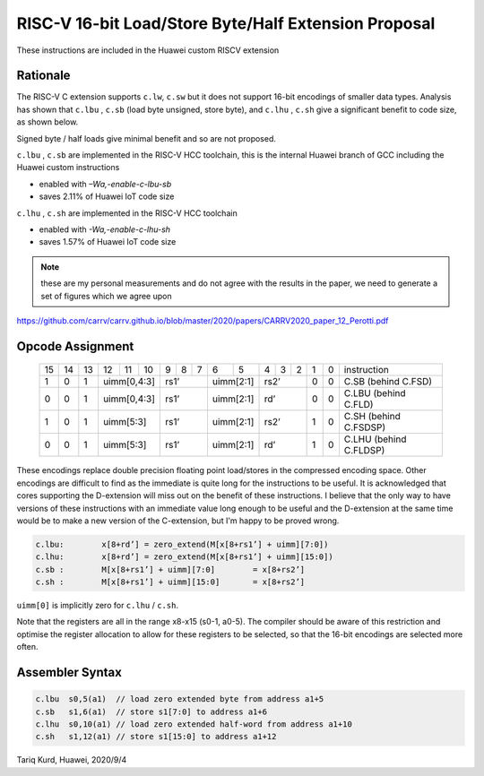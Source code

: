 RISC-V 16-bit Load/Store Byte/Half Extension Proposal
=====================================================

These instructions are included in the Huawei custom RISCV extension

Rationale
---------

The RISC-V C extension supports ``c.lw``, ``c.sw`` but it does not support 16-bit encodings of smaller data types. 
Analysis has shown that ``c.lbu`` , ``c.sb`` (load byte unsigned, store byte), and ``c.lhu`` , ``c.sh`` give a significant benefit to code size, as shown below.

Signed byte / half loads give minimal benefit and so are not proposed.

``c.lbu`` , ``c.sb`` are implemented in the RISC-V HCC toolchain, this is the internal Huawei branch of GCC including the Huawei custom instructions

-  enabled with *–Wa,-enable-c-lbu-sb*
-  saves 2.11% of Huawei IoT code size

``c.lhu`` , ``c.sh`` are implemented in the RISC-V HCC toolchain

-  enabled with *-Wa,-enable-c-lhu-sh*
-  saves 1.57% of Huawei IoT code size

.. note::
  these are my personal measurements and do not agree with the results in the paper, we need to generate a set of figures which we agree upon 

https://github.com/carrv/carrv.github.io/blob/master/2020/papers/CARRV2020_paper_12_Perotti.pdf

Opcode Assignment
-----------------

  +----+----+----+----+----+----+---+---+---+----+----+---+---+---+---+---+-----------------------+
  | 15 | 14 | 13 | 12 | 11 | 10 | 9 | 8 | 7 | 6  | 5  | 4 | 3 | 2 | 1 | 0 |instruction            |
  +----+----+----+----+----+----+---+---+---+----+----+---+---+---+---+---+-----------------------+
  |  1 |  0 |  1 |  uimm[0,4:3] | rs1’      |uimm[2:1]| rs2’      | 0 | 0 | C.SB (behind C.FSD)   |
  +----+----+----+----+----+----+---+---+---+----+----+---+---+---+---+---+-----------------------+
  |  0 |  0 |  1 |  uimm[0,4:3] | rs1’      |uimm[2:1]| rd’       | 0 | 0 | C.LBU (behind C.FLD)  |
  +----+----+----+----+----+----+---+---+---+----+----+---+---+---+---+---+-----------------------+
  |  1 |  0 |  1 |  uimm[5:3]   | rs1’      |uimm[2:1]| rs2’      | 1 | 0 | C.SH (behind C.FSDSP) |
  +----+----+----+----+----+----+---+---+---+----+----+---+---+---+---+---+-----------------------+
  |  0 |  0 |  1 |  uimm[5:3]   | rs1’      |uimm[2:1]| rd’       | 1 | 0 | C.LHU (behind C.FLDSP)|
  +----+----+----+----+----+----+---+---+---+----+----+---+---+---+---+---+-----------------------+

These encodings replace double precision floating point load/stores in the compressed encoding space.
Other encodings are difficult to find as the immediate is quite long for the instructions to be useful.
It is acknowledged that cores supporting the D-extension will miss out on the benefit of these instructions.
I believe that the only way to have versions of these instructions with an immediate value long enough to be useful and the D-extension at the same time would be to make a new version of the C-extension, but I'm happy to be proved wrong.

.. code-block:: text

  c.lbu: 	x[8+rd’] = zero_extend(M[x[8+rs1’] + uimm][7:0])
  c.lhu: 	x[8+rd’] = zero_extend(M[x[8+rs1’] + uimm][15:0])
  c.sb :	M[x[8+rs1’] + uimm][7:0] 	= x[8+rs2’]
  c.sh :	M[x[8+rs1’] + uimm][15:0] 	= x[8+rs2’]

``uimm[0]`` is implicitly zero for ``c.lhu`` / ``c.sh``.

Note that the registers are all in the range x8-x15 (s0-1, a0-5). The compiler should be aware of this restriction and optimise the register allocation 
to allow for these registers to be selected, so that the 16-bit encodings are selected more often.

Assembler Syntax
----------------

.. code-block:: text

  c.lbu  s0,5(a1)  // load zero extended byte from address a1+5
  c.sb   s1,6(a1)  // store s1[7:0] to address a1+6
  c.lhu  s0,10(a1) // load zero extended half-word from address a1+10
  c.sh   s1,12(a1) // store s1[15:0] to address a1+12

Tariq Kurd, Huawei, 2020/9/4
